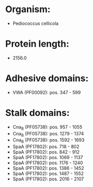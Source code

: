 * Organism:
- Pediococcus cellicola
* Protein length:
- 2156.0
* Adhesive domains:
- VWA (PF00092): pos. 347 - 599
* Stalk domains:
- Cna_B (PF05738): pos. 957 - 1055
- Cna_B (PF05738): pos. 1279 - 1374
- Cna_B (PF05738): pos. 1592 - 1693
- SpaA (PF17802): pos. 718 - 802
- SpaA (PF17802): pos. 842 - 912
- SpaA (PF17802): pos. 1069 - 1137
- SpaA (PF17802): pos. 1176 - 1240
- SpaA (PF17802): pos. 1386 - 1452
- SpaA (PF17802): pos. 1487 - 1552
- SpaA (PF17802): pos. 2016 - 2107

